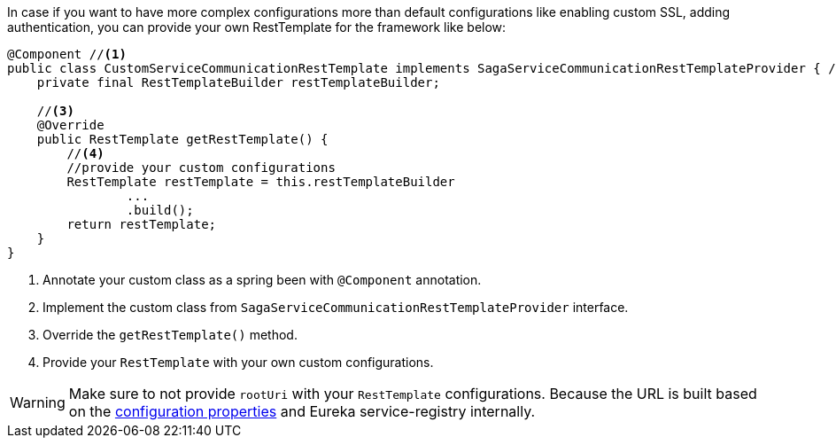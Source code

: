 In case if you want to have more complex configurations more than default configurations like enabling custom SSL, adding authentication, you can provide your own RestTemplate for the framework like below:

[source,java]
----
@Component //<1>
public class CustomServiceCommunicationRestTemplate implements SagaServiceCommunicationRestTemplateProvider { //<2>
    private final RestTemplateBuilder restTemplateBuilder;

    //<3>
    @Override
    public RestTemplate getRestTemplate() {
        //<4>
        //provide your custom configurations
        RestTemplate restTemplate = this.restTemplateBuilder
                ...
                .build();
        return restTemplate;
    }
}
----

<1> Annotate your custom class as a spring been with `@Component` annotation.
<2> Implement the custom class from `SagaServiceCommunicationRestTemplateProvider` interface.
<3> Override the `getRestTemplate()` method.
<4> Provide your `RestTemplate` with your own custom configurations.

WARNING: Make sure to not provide `rootUri` with your `RestTemplate` configurations.
Because the URL is built based on the <<eureka_configuration_for_stacksaga,configuration properties>> and Eureka service-registry internally.